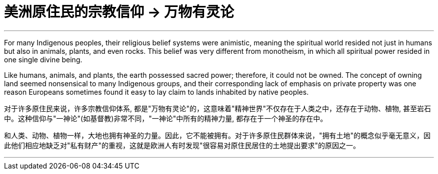 

= 美洲原住民的宗教信仰 → 万物有灵论
:toc: left
:toclevels: 3
:sectnums:
:stylesheet: myAdocCss.css

'''


For many Indigenous peoples, their religious belief systems were animistic, meaning the spiritual world resided not just in humans but also in animals, plants, and even rocks. This belief was very different from monotheism, in which all spiritual power resided in one single divine being.

Like humans, animals, and plants, the earth possessed sacred power; therefore, it could not be owned. The concept of owning land seemed nonsensical to many Indigenous groups, and their corresponding lack of emphasis on private property was one reason Europeans sometimes found it easy to lay claim to lands inhabited by native peoples.

对于许多原住民来说，许多宗教信仰体系, 都是"万物有灵论"的，这意味着"精神世界"不仅存在于人类之中，还存在于动物、植物, 甚至岩石中。这种信仰与"一神论"(如基督教)非常不同，"一神论"中所有的精神力量, 都存在于一个神圣的存在中。

和人类、动物、植物一样，大地也拥有神圣的力量。因此，它不能被拥有。对于许多原住民群体来说，"拥有土地"的概念似乎毫无意义，因此他们相应地缺乏对"私有财产"的重视，这就是欧洲人有时发现"很容易对原住民居住的土地提出要求"的原因之一。

'''